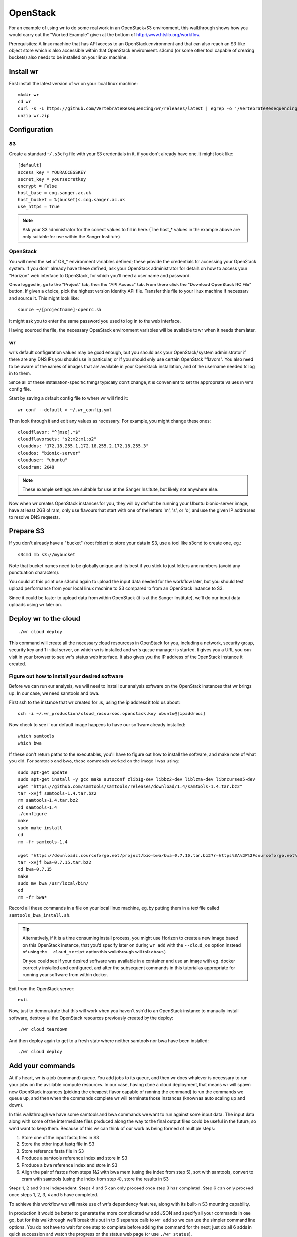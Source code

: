 OpenStack
=========

For an example of using wr to do some real work in an OpenStack+S3 environment,
this walkthrough shows how you would carry out the "Worked Example" given at the
bottom of http://www.htslib.org/workflow.

Prerequisites: A linux machine that has API access to an OpenStack environment
and that can also reach an S3-like object store which is also accessible within
that OpenStack environment. s3cmd (or some other tool capable of creating
buckets) also needs to be installed on your linux machine.

Install wr
----------

First install the latest version of wr on your local linux machine::

    mkdir wr
    cd wr
    curl -s -L https://github.com/VertebrateResequencing/wr/releases/latest | egrep -o '/VertebrateResequencing/wr/releases/download/v[0-9\.]*/wr-linux-x86-64.zip' | head -n 1 | wget --base=http://github.com/ -q -i - -O wr.zip
    unzip wr.zip

Configuration
-------------

S3
^^

Create a standard ``~/.s3cfg`` file with your S3 credentials in it, if you don't
already have one. It might look like::

    [default]
    access_key = YOURACCESSKEY
    secret_key = yoursecretkey
    encrypt = False
    host_base = cog.sanger.ac.uk
    host_bucket = %(bucket)s.cog.sanger.ac.uk
    use_https = True

.. note::
    Ask your S3 administrator for the correct values to fill in here. (The
    host_* values in the example above are only suitable for use within the
    Sanger Institute).

OpenStack
^^^^^^^^^

You will need the set of OS_* environment variables defined; these provide the
credentials for accessing your OpenStack system. If you don't already have these
defined, ask your OpenStack administrator for details on how to access your
"Horizon" web interface to OpenStack, for which you'll need a user name and
password.

Once logged in, go to the "Project" tab, then the "API Access" tab. From there
click the "Download OpenStack RC File" button. If given a choice, pick the
highest version Identity API file. Transfer this file to your linux machine if
necessary and source it. This might look like::

    source ~/[projectname]-openrc.sh

It might ask you to enter the same password you used to log in to the web
interface.

Having sourced the file, the necessary OpenStack environment variables will be
available to wr when it needs them later.

wr
^^

wr's default configuration values may be good enough, but you should ask your
OpenStack/ system administrator if there are any DNS IPs you should use in
particular, or if you should only use certain OpenStack "flavors". You also need
to be aware of the names of images that are available in your OpenStack
installation, and of the username needed to log in to them.

Since all of these installation-specific things typically don't change, it is
convenient to set the appropriate values in wr's config file.

Start by saving a default config file to where wr will find it::

    wr conf --default > ~/.wr_config.yml

Then look through it and edit any values as necessary. For example, you might
change these ones::

    cloudflavor: "^[mso].*$"
    cloudflavorsets: "s2;m2;m1;o2"
    clouddns: "172.18.255.1,172.18.255.2,172.18.255.3"
    cloudos: "bionic-server"
    clouduser: "ubuntu"
    cloudram: 2048

.. note::
    These example settings are suitable for use at the Sanger Institute, but
    likely not anywhere else.

Now when wr creates OpenStack instances for you, they will by default be running
your Ubuntu bionic-server image, have at least 2GB of ram, only use flavours
that start with one of the letters 'm', 's', or 'o', and use the given IP
addresses to resolve DNS requests.

Prepare S3
----------

If you don't already have a "bucket" (root folder) to store your data in S3, use
a tool like s3cmd to create one, eg.::

    s3cmd mb s3://mybucket

Note that bucket names need to be globally unique and its best if you stick to
just letters and numbers (avoid any punctuation characters).

You could at this point use s3cmd again to upload the input data needed for the
workflow later, but you should test upload performance from your local linux
machine to S3 compared to from an OpenStack instance to S3.

Since it could be faster to upload data from within OpenStack (it is at the
Sanger Institute), we'll do our input data uploads using wr later on.

Deploy wr to the cloud
----------------------

::

    ./wr cloud deploy

This command will create all the necessary cloud resourcess in OpenStack for
you, including a network, security group, security key and 1 initial server, on
which wr is installed and wr's queue manager is started. It gives you a URL you
can visit in your browser to see wr's status web interface. It also gives you
the IP address of the OpenStack instance it created.

Figure out how to install your desired software
^^^^^^^^^^^^^^^^^^^^^^^^^^^^^^^^^^^^^^^^^^^^^^^

Before we can run our analysis, we will need to install our analysis software
on the OpenStack instances that wr brings up. In our case, we need samtools and
bwa.

First ssh to the instance that wr created for us, using the ip address it told
us about::

    ssh -i ~/.wr_production/cloud_resources.openstack.key ubuntu@[ipaddress]

Now check to see if our default image happens to have our software already
installed::

    which samtools
    which bwa

If these don't return paths to the executables, you'll have to figure out how to
install the software, and make note of what you did. For samtools and bwa, these
commands worked on the image I was using::

    sudo apt-get update
    sudo apt-get install -y gcc make autoconf zlib1g-dev libbz2-dev liblzma-dev libncurses5-dev
    wget "https://github.com/samtools/samtools/releases/download/1.4/samtools-1.4.tar.bz2"
    tar -xvjf samtools-1.4.tar.bz2
    rm samtools-1.4.tar.bz2
    cd samtools-1.4
    ./configure
    make
    sudo make install
    cd
    rm -fr samtools-1.4

    wget "https://downloads.sourceforge.net/project/bio-bwa/bwa-0.7.15.tar.bz2?r=https%3A%2F%2Fsourceforge.net%2Fprojects%2Fbio-bwa%2Ffiles%2F&ts=1492592278&use_mirror=netcologne" -O bwa-0.7.15.tar.bz2
    tar -xvjf bwa-0.7.15.tar.bz2
    cd bwa-0.7.15
    make
    sudo mv bwa /usr/local/bin/
    cd
    rm -fr bwa*

Record all these commands in a file on your local linux machine, eg. by putting
them in a text file called ``samtools_bwa_install.sh``.

.. tip::
    Alternatively, if it is a time consuming install process, you might use
    Horizon to create a new image based on this OpenStack instance, that you'd
    specify later on during ``wr add`` with the ``--cloud_os`` option instead of
    using the ``--cloud_script`` option this walkthrough will talk about.)

    Or you could see if your desired software was available in a container and
    use an image with eg. docker correctly installed and configured, and alter
    the subsequent commands in this tutorial as appropriate for running your
    software from within docker.

Exit from the OpenStack server::

    exit

Now, just to demonstrate that this will work when you haven't ssh'd to an
OpenStack instance to manually install software, destroy all the OpenStack
resources previously created by the deploy::

    ./wr cloud teardown

And then deploy again to get to a fresh state where neither samtools nor bwa
have been installed::

    ./wr cloud deploy

Add your commands
-----------------

At it's heart, wr is a job (command) queue. You add jobs to its queue, and then
wr does whatever is necessary to run your jobs on the available compute
resources. In our case, having done a cloud deployment, that means wr will spawn
new OpenStack instances (picking the cheapest flavor capable of running the
command) to run the commands we queue up, and then when the commands complete wr
will terminate those instances (known as auto scaling up and down).

In this walkthrough we have some samtools and bwa commands we want to run
against some input data. The input data along with some of the intermediate
files produced along the way to the final output files could be useful in the
future, so we'd want to keep them. Because of this we can think of our work as
being formed of multiple steps:

1. Store one of the input fastq files in S3
2. Store the other input fastq file in S3
3. Store reference fasta file in S3
4. Produce a samtools reference index and store in S3
5. Produce a bwa reference index and store in S3
6. Align the pair of fastqs from steps 1&2 with bwa mem (using the index from
   step 5), sort with samtools, convert to cram with samtools (using the index
   from step 4), store the results in S3

Steps 1, 2 and 3 are independent. Steps 4 and 5 can only proceed once step 3 has
completed. Step 6 can only proceed once steps 1, 2, 3, 4 and 5 have completed.

To achieve this workflow we will make use of wr's dependency features, along
with its built-in S3 mounting capability.

In production it would be better to generate the more complicated wr add JSON
and specify all your commands in one go, but for this walkthrough we'll break
this out in to 6 separate calls to ``wr add`` so we can use the simpler command
line options. You do not have to wait for one step to complete before adding the
command for the next; just do all 6 adds in quick succession and watch the
progress on the status web page (or use ``./wr status``).

Add the command for step 1 (the curl download is wrapped in a perl system call
since our use of head for demo purposes actually results in the pipe from curl
through to head breaking, which wr would regard as a failure)::

    echo "perl -e 'system(q[curl -sS ftp://ftp.sra.ebi.ac.uk/vol1/fastq/SRR507/SRR507778/SRR507778_1.fastq.gz | gzip -d | head -100000 > SRR507778_1.fastq]) && die'" | ./wr add -i uploads -g curl -e SRR507778.fastqs.upload --mounts 'uw:mybucket/fastq/SRR507/SRR507778'

To explain the options given to `./wr add`:

* ``-i uploads`` is purely for display purposes: this command will show on the
  status webpage under the 'uploads' heading.
* ``-g curl`` lets us specify a resource requirements group on which wr's
  resource usage learning will act. The next time we add any command with this
  same ``-g``, wr will take in to account the actual resources used when it ran
  previous commands with that ``-g``. We choose a name that we think we could
  use again on future commands, and that is specific enough that those future
  commands are likely to have the same resource requirements.
* ``-e SRR507778.fastqs.upload`` lets us specify a dependency group. Other
  commands (such as our step 6 command, see later) will be able to refer to
  this group name to become dependent on commands with this group having
  completed.
* ``--mounts`` gives us a convenient way of specifying a particular S3 remote
  "sub-directory" (S3 is an object store and doesn't really have directories,
  but we can pretend it is like a normal POSIX filesystem with wr) as the
  working directory the curl command will run in. The first character 'u' means
  'uncached', the second character 'w' means 'writeable', and the desired bucket
  and sub-directory comes after a colon. In this example we try to emulate the
  directory structure of the ftp site we're copying the fastq file from; note
  that these "directories" don't have to actually exist in our S3 bucket
  beforehand.

Similarly, add the command for step 2::

    echo "perl -e 'system(q[curl -sS ftp://ftp.sra.ebi.ac.uk/vol1/fastq/SRR507/SRR507778/SRR507778_2.fastq.gz | gzip -d | head -100000 > SRR507778_2.fastq]) && die'" | ./wr add -i uploads -g curl -e SRR507778.fastqs.upload --mounts 'uw:mybucket/fastq/SRR507/SRR507778'

Add the command for step 3, changing the remote "sub-directory" and -e option as appropriate::

    echo "curl -sS ftp://ftp.ensembl.org/pub/current_fasta/saccharomyces_cerevisiae/dna/Saccharomyces_cerevisiae.R64-1-1.dna_sm.toplevel.fa.gz | gzip -d > ref.fasta" | ./wr add -i uploads -g curl -e yeast.ref.upload --mounts 'uw:mybucket/refs/saccharomyces_cerevisiae'

Add the command for step 4::

    echo "samtools faidx ref.fasta" | ./wr add -m 4G -i indexing -g samtools.faidx.yeast -e samtools.faidx.yeast -d yeast.ref.upload --mounts 'uw:mybucket/refs/saccharomyces_cerevisiae' --cloud_script samtools_bwa_install.sh

* ``-m 4G`` is our way of specifying that we think `samtools faidx` might need
  4GB of memory to run. (If wr learns and knows better it will ignore this.)
* ``-g samtools.faidx.yeast`` is so specific because we imagine that running
  faidx on a yeast-sized genome might take different amounts of time and memory
  than running it on other species.
* ``-e samtools.faidx.yeast`` will allow us to depend on our yeast reference
  having been indexed both in step 6 and in the future should we add any
  commands that also need this index file.
* ``-d yeast.ref.upload`` is how we specify that this command should wait until
  step 3 completes.
* ``--mounts`` specifies the place we uploaded the reference fasta to in step 3.
* ``--cloud_script samtools_bwa_install.sh`` will result in this command only
  running on an OpenStack server that had this script run when it booted up; wr
  will create a new server and run the script on it if necessary.

Similarly, add the command for step 5::

    echo "bwa index ref.fasta" | ./wr add -m 4G -i indexing -g bwa.index.yeast -e bwa.index.yeast -d yeast.ref.upload --mounts 'uw:mybucket/refs/saccharomyces_cerevisiae' --cloud_script samtools_bwa_install.sh

Finally, add the command for step 6::

    echo "bwa mem ref.fasta SRR507778_1.fastq SRR507778_2.fastq | samtools sort -O bam -l 0 -T /tmp - | samtools view -T ref.fasta -C -o SRR507778.cram -" | ./wr add -m 4G -i step6 -g bwatocram.yeast -d "SRR507778.fastqs.upload,samtools.faidx.yeast,bwa.index.yeast" --mounts 'ur:mybucket/fastq/SRR507/SRR507778,cr:mybucket/refs/saccharomyces_cerevisiae,uw:mybucket/crams/SRR507' --cloud_script samtools_bwa_install.sh

* We don't bother setting an ``-e`` option since no commands in our workflow
  depend on this. Though, perhaps we ought to plan for the future and imagine
  that we might want to add commands that do depend on this, in which case we
  should add an ``-e`` option after all.
* ``-d "SRR507778.fastqs.upload,samtools.faidx.yeast,bwa.index.yeast"`` is how
  we specify that this command should wait until steps 1, 2, 4 and 5 complete
  (and by implication, step 3).
* The ``--mounts`` option here multiplexes 3 of our S3 bucket "directories"
  together, so that our command sees the contents of all them in its working
  directory. The first is our fastqs directory, which is read-only. The second
  is our reference directory, also read-only and this time cached because we
  know our command will read the indexes and reference files multiple times. The
  third is our separate output directory, where we specify 'w' for writeable.
  Any writes that our command carries out will end up in this S3 directory.
  (Reads could come from any of the directories, preferring those paths
  specified earliest.)

You'll note that (depending on the speed of spawning another OpenStack instance)
steps 1, 2 and 3 run simultaneously while steps 4, 5 and 6 wait in 'dependent'
state until their dependencies complete, before they too start to run. If you
see commands 'pending' they are waiting for new OpenStack servers to be created.

wr will learn how much memory step 6 actually takes, so the next time you add a
command with ``-g bwatocram.yeast -m 4G``, it will consider the real value
instead of 4GB (unless you also set ``-o 2``), and potentially run the command
on a cheaper flavor.

Once complete, if you don't plan on doing any more work soon, teardown so you're
not wasting resources::

    ./wr cloud teardown

Confirm that your result cram is available::

    s3cmd ls s3://mybucket/crams/SRR507/